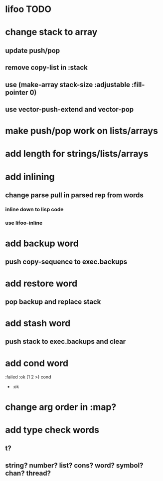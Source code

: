 * lifoo TODO
* change stack to array
** update push/pop
** remove copy-list in :stack
** use (make-array stack-size :adjustable :fill-pointer 0)
** use vector-push-extend and vector-pop

* make push/pop work on lists/arrays
* add length for strings/lists/arrays

* add inlining
** change parse pull in parsed rep from words
*** inline down to lisp code
*** use lifoo-inline
* add backup word
** push copy-sequence to exec.backups
* add restore word
** pop backup and replace stack
* add stash word
** push stack to exec.backups and clear
* add cond word
:failed :ok (1 2 >) cond
- :ok
* change arg order in :map?
* add type check words
** t?
** string? number? list? cons? word? symbol? chan? thread?
